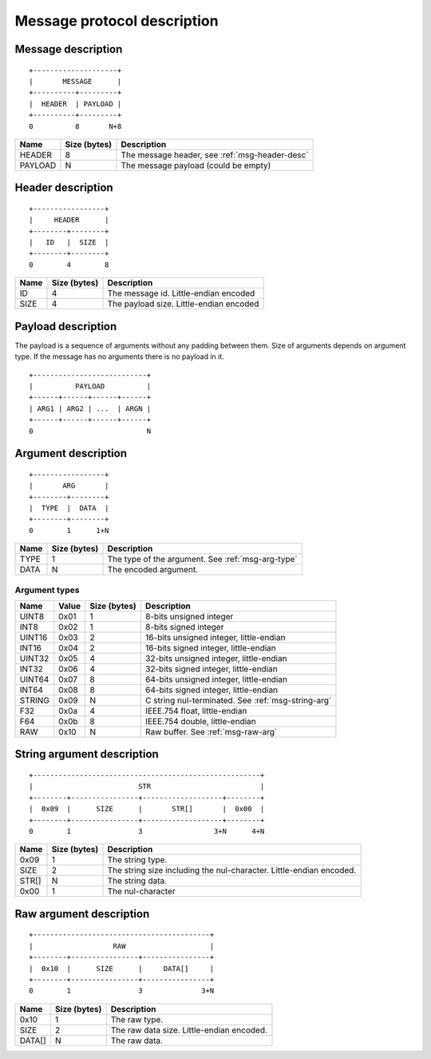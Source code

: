 ==============================
 Message protocol description
==============================

Message description
===================

::

   +--------------------+
   |       MESSAGE      |
   +----------+---------+
   |  HEADER  | PAYLOAD |
   +----------+---------+
   0          8       N+8

+---------+--------------+------------------------------------------------------+
| Name    | Size (bytes) | Description                                          |
+=========+==============+======================================================+
| HEADER  | 8            | The message header, see :ref:`msg-header-desc`       |
+---------+--------------+------------------------------------------------------+
| PAYLOAD | N            | The message payload (could be empty)                 |
+---------+--------------+------------------------------------------------------+


.. _msg-header-desc:

Header description
==================

::

   +-----------------+
   |     HEADER      |
   +--------+--------+
   |   ID   |  SIZE  |
   +--------+--------+
   0        4        8

+---------+--------------+------------------------------------------------------+
| Name    | Size (bytes) | Description                                          |
+=========+==============+======================================================+
| ID      | 4            | The message id. Little-endian encoded                |
+---------+--------------+------------------------------------------------------+
| SIZE    | 4            | The payload size. Little-endian encoded              |
+---------+--------------+------------------------------------------------------+


Payload description
===================

The payload is a sequence of arguments without any padding between them.
Size of arguments depends on argument type. If the message has no arguments
there is no payload in it.

::

   +---------------------------+
   |          PAYLOAD          |
   +------+------+------+------+
   | ARG1 | ARG2 | ...  | ARGN |
   +------+------+------+------+
   0                           N


Argument description
====================

::

   +-----------------+
   |       ARG       |
   +--------+--------+
   |  TYPE  |  DATA  |
   +--------+--------+
   0        1      1+N

+---------+--------------+------------------------------------------------------+
| Name    | Size (bytes) | Description                                          |
+=========+==============+======================================================+
| TYPE    | 1            | The type of the argument. See :ref:`msg-arg-type`    |
+---------+--------------+------------------------------------------------------+
| DATA    | N            | The encoded argument.                                |
+---------+--------------+------------------------------------------------------+

.. _msg-arg-type:

Argument types
--------------

+---------+-------+--------------+----------------------------------------------+
| Name    | Value | Size (bytes) | Description                                  |
+=========+=======+==============+==============================================+
| UINT8   | 0x01  | 1            | 8-bits unsigned integer                      |
+---------+-------+--------------+----------------------------------------------+
| INT8    | 0x02  | 1            | 8-bits signed integer                        |
+---------+-------+--------------+----------------------------------------------+
| UINT16  | 0x03  | 2            | 16-bits unsigned integer, little-endian      |
+---------+-------+--------------+----------------------------------------------+
| INT16   | 0x04  | 2            | 16-bits signed integer, little-endian        |
+---------+-------+--------------+----------------------------------------------+
| UINT32  | 0x05  | 4            | 32-bits unsigned integer, little-endian      |
+---------+-------+--------------+----------------------------------------------+
| INT32   | 0x06  | 4            | 32-bits signed integer, little-endian        |
+---------+-------+--------------+----------------------------------------------+
| UINT64  | 0x07  | 8            | 64-bits unsigned integer, little-endian      |
+---------+-------+--------------+----------------------------------------------+
| INT64   | 0x08  | 8            | 64-bits signed integer, little-endian        |
+---------+-------+--------------+----------------------------------------------+
| STRING  | 0x09  | N            | C string nul-terminated.                     |
|         |       |              | See :ref:`msg-string-arg`                    |
+---------+-------+--------------+----------------------------------------------+
| F32     | 0x0a  | 4            | IEEE.754 float, little-endian                |
+---------+-------+--------------+----------------------------------------------+
| F64     | 0x0b  | 8            | IEEE.754 double, little-endian               |
+---------+-------+--------------+----------------------------------------------+
| RAW     | 0x10  | N            | Raw buffer. See :ref:`msg-raw-arg`           |
+---------+-------+--------------+----------------------------------------------+

.. _msg-string-arg:

String argument description
===========================

::

   +------------------------------------------------------+
   |                         STR                          |
   +--------+----------------+-------------------+--------+
   |  0x09  |      SIZE      |       STR[]       |  0x00  |
   +--------+----------------+-------------------+--------+
   0        1                3                 3+N      4+N

+---------+--------------+------------------------------------------------------+
| Name    | Size (bytes) | Description                                          |
+=========+==============+======================================================+
| 0x09    | 1            | The string type.                                     |
+---------+--------------+------------------------------------------------------+
| SIZE    | 2            | The string size including the nul-character.         |
|         |              | Little-endian encoded.                               |
+---------+--------------+------------------------------------------------------+
| STR[]   | N            | The string data.                                     |
+---------+--------------+------------------------------------------------------+
| 0x00    | 1            | The nul-character                                    |
+---------+--------------+------------------------------------------------------+


.. _msg-raw-arg:

Raw argument description
========================

::

   +------------------------------------------+
   |                   RAW                    |
   +--------+----------------+----------------+
   |  0x10  |      SIZE      |     DATA[]     |
   +--------+----------------+----------------+
   0        1                3              3+N

+---------+--------------+------------------------------------------------------+
| Name    | Size (bytes) | Description                                          |
+=========+==============+======================================================+
| 0x10    | 1            | The raw type.                                        |
+---------+--------------+------------------------------------------------------+
| SIZE    | 2            | The raw data size.                                   |
|         |              | Little-endian encoded.                               |
+---------+--------------+------------------------------------------------------+
| DATA[]  | N            | The raw data.                                        |
+---------+--------------+------------------------------------------------------+
